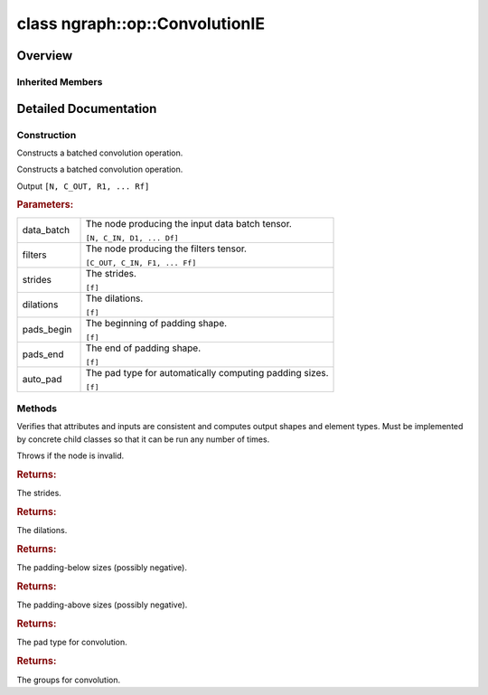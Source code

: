 .. index:: pair: class; ngraph::op::ConvolutionIE
.. _doxid-classngraph_1_1op_1_1_convolution_i_e:

class ngraph::op::ConvolutionIE
===============================



Overview
~~~~~~~~




.. ref-code-block:: cpp
	:class: doxyrest-overview-code-block

	#include <convolution_ie.hpp>
	
	class ConvolutionIE: public :ref:`ov::op::Op<doxid-classov_1_1op_1_1_op>`
	{
	public:
		// fields
	
		 :target:`BWDCMP_RTTI_DECLARATION<doxid-classngraph_1_1op_1_1_convolution_i_e_1a4f5441cfbc09479cc5ec3f251e5ab77d>`;

		// construction
	
		:ref:`ConvolutionIE<doxid-classngraph_1_1op_1_1_convolution_i_e_1aa6f5b617ae53e55f36c40a7c3aae77a2>`();
	
		:ref:`ConvolutionIE<doxid-classngraph_1_1op_1_1_convolution_i_e_1a2cdbd774159a5722258b16ca2f3c68d6>`(
			const :ref:`Output<doxid-classov_1_1_output>`<:ref:`Node<doxid-classov_1_1_node>`>& data_batch,
			const :ref:`Output<doxid-classov_1_1_output>`<:ref:`Node<doxid-classov_1_1_node>`>& filters,
			const :ref:`Strides<doxid-classov_1_1_strides>`& strides,
			const :ref:`Strides<doxid-classov_1_1_strides>`& dilations,
			const :ref:`CoordinateDiff<doxid-classov_1_1_coordinate_diff>`& pads_begin,
			const :ref:`CoordinateDiff<doxid-classov_1_1_coordinate_diff>`& pads_end,
			const :ref:`element::Type<doxid-classov_1_1element_1_1_type>` output_type,
			const size_t& group = 1,
			const PadType& auto_pad = PadType::EXPLICIT
			);
	
		:target:`ConvolutionIE<doxid-classngraph_1_1op_1_1_convolution_i_e_1a7cc0b8a7220259dd9e3414f03bcb9599>`(
			const :ref:`Output<doxid-classov_1_1_output>`<:ref:`Node<doxid-classov_1_1_node>`>& data_batch,
			const :ref:`Output<doxid-classov_1_1_output>`<:ref:`Node<doxid-classov_1_1_node>`>& filters,
			const :ref:`Output<doxid-classov_1_1_output>`<:ref:`Node<doxid-classov_1_1_node>`>& bias,
			const :ref:`Strides<doxid-classov_1_1_strides>`& strides,
			const :ref:`Strides<doxid-classov_1_1_strides>`& dilations,
			const :ref:`CoordinateDiff<doxid-classov_1_1_coordinate_diff>`& pads_begin,
			const :ref:`CoordinateDiff<doxid-classov_1_1_coordinate_diff>`& pads_end,
			const :ref:`element::Type<doxid-classov_1_1element_1_1_type>` output_type,
			const size_t& group = 1,
			const PadType& auto_pad = PadType::EXPLICIT
			);
	
		:target:`ConvolutionIE<doxid-classngraph_1_1op_1_1_convolution_i_e_1a8bfe53efc246f4c480cfa30ec42c82a5>`(
			const :ref:`Output<doxid-classov_1_1_output>`<:ref:`Node<doxid-classov_1_1_node>`>& data_batch,
			const :ref:`Output<doxid-classov_1_1_output>`<:ref:`Node<doxid-classov_1_1_node>`>& filters,
			const :ref:`Strides<doxid-classov_1_1_strides>`& strides,
			const :ref:`Strides<doxid-classov_1_1_strides>`& dilations,
			const :ref:`CoordinateDiff<doxid-classov_1_1_coordinate_diff>`& pads_begin,
			const :ref:`CoordinateDiff<doxid-classov_1_1_coordinate_diff>`& pads_end,
			const size_t& group = 1,
			const PadType& auto_pad = PadType::EXPLICIT
			);
	
		:target:`ConvolutionIE<doxid-classngraph_1_1op_1_1_convolution_i_e_1ac2e123211c640139735d6b8297aa60c2>`(
			const :ref:`Output<doxid-classov_1_1_output>`<:ref:`Node<doxid-classov_1_1_node>`>& data_batch,
			const :ref:`Output<doxid-classov_1_1_output>`<:ref:`Node<doxid-classov_1_1_node>`>& filters,
			const :ref:`Output<doxid-classov_1_1_output>`<:ref:`Node<doxid-classov_1_1_node>`>& bias,
			const :ref:`Strides<doxid-classov_1_1_strides>`& strides,
			const :ref:`Strides<doxid-classov_1_1_strides>`& dilations,
			const :ref:`CoordinateDiff<doxid-classov_1_1_coordinate_diff>`& pads_begin,
			const :ref:`CoordinateDiff<doxid-classov_1_1_coordinate_diff>`& pads_end,
			const size_t& group = 1,
			const PadType& auto_pad = PadType::EXPLICIT
			);

		// methods
	
		:target:`OPENVINO_OP<doxid-classngraph_1_1op_1_1_convolution_i_e_1ac6edca79e28d43c83e60a9992a6d020f>`("ConvolutionIE", "util");
		virtual void :ref:`validate_and_infer_types<doxid-classngraph_1_1op_1_1_convolution_i_e_1a73ec41bebdf131172703fa1eda599142>`();
		virtual bool :target:`visit_attributes<doxid-classngraph_1_1op_1_1_convolution_i_e_1a35afee8cad260a31c6829a93c1f074c0>`(:ref:`AttributeVisitor<doxid-classov_1_1_attribute_visitor>`& visitor);
		std::shared_ptr<:ref:`Node<doxid-classov_1_1_node>`> :target:`clone_with_new_inputs<doxid-classngraph_1_1op_1_1_convolution_i_e_1a9eb7a0be52b0fc4e769d7f17ba6a36e1>`(const :ref:`OutputVector<doxid-classngraph_1a161d36c81df2d1949272f525a8d73605>`& new_args) const;
		const :ref:`Strides<doxid-classov_1_1_strides>`& :ref:`get_strides<doxid-classngraph_1_1op_1_1_convolution_i_e_1a324cc0ff5ce82bfd6205f7c8850a2896>`() const;
		void :target:`set_strides<doxid-classngraph_1_1op_1_1_convolution_i_e_1aa5ff8124637ebcbf5f55d79189862bc3>`(const :ref:`Strides<doxid-classov_1_1_strides>`& strides);
		const :ref:`Strides<doxid-classov_1_1_strides>`& :ref:`get_dilations<doxid-classngraph_1_1op_1_1_convolution_i_e_1a96ad2d199b4cf9a938e133d3f1202ea4>`() const;
		void :target:`set_dilations<doxid-classngraph_1_1op_1_1_convolution_i_e_1a831bede31b52c16b8c774ccadfea2592>`(const :ref:`Strides<doxid-classov_1_1_strides>`& dilations);
		const :ref:`CoordinateDiff<doxid-classov_1_1_coordinate_diff>`& :ref:`get_pads_begin<doxid-classngraph_1_1op_1_1_convolution_i_e_1a28c5994c6fa8b984ec763fb7e1a50266>`() const;
		void :target:`set_pads_begin<doxid-classngraph_1_1op_1_1_convolution_i_e_1a6b6d5506be383cb975d396d1a1c0c1b0>`(const :ref:`CoordinateDiff<doxid-classov_1_1_coordinate_diff>`& pads_begin);
		const :ref:`CoordinateDiff<doxid-classov_1_1_coordinate_diff>`& :ref:`get_pads_end<doxid-classngraph_1_1op_1_1_convolution_i_e_1afb913809b358d516bddcb87b6936ddcd>`() const;
		void :target:`set_adding_above<doxid-classngraph_1_1op_1_1_convolution_i_e_1a5635d596218663ee39903b0e14e2d01a>`(const :ref:`CoordinateDiff<doxid-classov_1_1_coordinate_diff>`& pads_end);
		const PadType& :ref:`get_auto_pad<doxid-classngraph_1_1op_1_1_convolution_i_e_1a868ea0f2d06e35714639f58a500eb261>`() const;
		void :target:`set_auto_pad<doxid-classngraph_1_1op_1_1_convolution_i_e_1a83a729769a0c6c7334b2f3880da0d341>`(const PadType& auto_pad);
		const size_t& :ref:`get_group<doxid-classngraph_1_1op_1_1_convolution_i_e_1a87a49e9212df5fc0d51451123e573c2a>`() const;
		void :target:`set_group<doxid-classngraph_1_1op_1_1_convolution_i_e_1a8f9c7e3b885a1564d4c22bac30cb40da>`(const size_t& group);
	};

Inherited Members
-----------------

.. ref-code-block:: cpp
	:class: doxyrest-overview-inherited-code-block

	public:
		// typedefs
	
		typedef :ref:`DiscreteTypeInfo<doxid-structov_1_1_discrete_type_info>` :ref:`type_info_t<doxid-classov_1_1_node_1af929e4dd70a66e0116a9d076753a2569>`;
		typedef std::map<std::string, :ref:`Any<doxid-classov_1_1_any>`> :ref:`RTMap<doxid-classov_1_1_node_1ab5856aecf96a9989fa1bafb97e4be2aa>`;

		// methods
	
		virtual void :ref:`validate_and_infer_types<doxid-classov_1_1_node_1ac5224b5be848ec670d2078d9816d12e7>`();
		void :ref:`constructor_validate_and_infer_types<doxid-classov_1_1_node_1aab98e14f28ac255819dfa4118174ece3>`();
		virtual bool :ref:`visit_attributes<doxid-classov_1_1_node_1a9743b56d352970486d17dae2416d958e>`(:ref:`AttributeVisitor<doxid-classov_1_1_attribute_visitor>`&);
		virtual const :ref:`ov::op::AutoBroadcastSpec<doxid-structov_1_1op_1_1_auto_broadcast_spec>`& :ref:`get_autob<doxid-classov_1_1_node_1a2b4875877f138f9cc7ee51a207268b73>`() const;
		virtual bool :ref:`has_evaluate<doxid-classov_1_1_node_1a606a47a0c2d39dcc4032b985c04c209e>`() const;
	
		virtual bool :ref:`evaluate<doxid-classov_1_1_node_1acfb82acc8349d7138aeaa05217c7014e>`(
			const :ref:`ov::HostTensorVector<doxid-namespaceov_1a2e5bf6dcca008b0147e825595f57c03b>`& output_values,
			const :ref:`ov::HostTensorVector<doxid-namespaceov_1a2e5bf6dcca008b0147e825595f57c03b>`& input_values
			) const;
	
		virtual bool :ref:`evaluate<doxid-classov_1_1_node_1afe8b36f599d5f2f1f8b4ef0f1a56a65c>`(
			const :ref:`ov::HostTensorVector<doxid-namespaceov_1a2e5bf6dcca008b0147e825595f57c03b>`& output_values,
			const :ref:`ov::HostTensorVector<doxid-namespaceov_1a2e5bf6dcca008b0147e825595f57c03b>`& input_values,
			const :ref:`EvaluationContext<doxid-namespaceov_1a46b08f86068f674a4e0748651b85a4b6>`& evaluationContext
			) const;
	
		virtual bool :ref:`evaluate_lower<doxid-classov_1_1_node_1a214ae74aa0de1eeaadeafb719e6ff260>`(const :ref:`ov::HostTensorVector<doxid-namespaceov_1a2e5bf6dcca008b0147e825595f57c03b>`& output_values) const;
		virtual bool :ref:`evaluate_upper<doxid-classov_1_1_node_1ab509aeccf31f20473fa742df915f67e5>`(const :ref:`ov::HostTensorVector<doxid-namespaceov_1a2e5bf6dcca008b0147e825595f57c03b>`& output_values) const;
	
		virtual bool :ref:`evaluate<doxid-classov_1_1_node_1a6096b644f59b1a7d1a1bf6bafe140472>`(
			:ref:`ov::TensorVector<doxid-namespaceov_1aa2127061451ba4f5a6e6904b88e72c6e>`& output_values,
			const :ref:`ov::TensorVector<doxid-namespaceov_1aa2127061451ba4f5a6e6904b88e72c6e>`& input_values
			) const;
	
		virtual bool :ref:`evaluate<doxid-classov_1_1_node_1af17129ce66b7273dfe9328ef21e61494>`(
			:ref:`ov::TensorVector<doxid-namespaceov_1aa2127061451ba4f5a6e6904b88e72c6e>`& output_values,
			const :ref:`ov::TensorVector<doxid-namespaceov_1aa2127061451ba4f5a6e6904b88e72c6e>`& input_values,
			const :ref:`ov::EvaluationContext<doxid-namespaceov_1a46b08f86068f674a4e0748651b85a4b6>`& evaluationContext
			) const;
	
		virtual bool :ref:`evaluate_lower<doxid-classov_1_1_node_1aed425e8df8114daefbfe2b90b6ccde59>`(:ref:`ov::TensorVector<doxid-namespaceov_1aa2127061451ba4f5a6e6904b88e72c6e>`& output_values) const;
		virtual bool :ref:`evaluate_upper<doxid-classov_1_1_node_1a191a82c8acc6016e2991a2dff3c626f8>`(:ref:`ov::TensorVector<doxid-namespaceov_1aa2127061451ba4f5a6e6904b88e72c6e>`& output_values) const;
		virtual bool :ref:`evaluate_label<doxid-classov_1_1_node_1a5ac5781812584d5bec31381fa513cb75>`(:ref:`TensorLabelVector<doxid-namespaceov_1aa5b856e58283417ceeace7343237b623>`& output_labels) const;
	
		virtual bool :ref:`constant_fold<doxid-classov_1_1_node_1a54e3bc84a49870563abf07e0fdd92de9>`(
			:ref:`OutputVector<doxid-namespaceov_1a0a3841455b82c164b1b04b61a9c7c560>`& output_values,
			const :ref:`OutputVector<doxid-namespaceov_1a0a3841455b82c164b1b04b61a9c7c560>`& inputs_values
			);
	
		virtual :ref:`OutputVector<doxid-namespaceov_1a0a3841455b82c164b1b04b61a9c7c560>` :ref:`decompose_op<doxid-classov_1_1_node_1add7ebde1542aef560a5d5135e8fe7b67>`() const;
		virtual const :ref:`type_info_t<doxid-classov_1_1_node_1af929e4dd70a66e0116a9d076753a2569>`& :ref:`get_type_info<doxid-classov_1_1_node_1a09d7370d5fa57c28880598760fd9c893>`() const = 0;
		const char \* :ref:`get_type_name<doxid-classov_1_1_node_1a312ad4b62537167e5e5c784df8b03ff3>`() const;
		void :ref:`set_arguments<doxid-classov_1_1_node_1a939c896986f4c0cfc9e47895d698b051>`(const :ref:`NodeVector<doxid-namespaceov_1a750141ccb27d75af03e91a5295645c7f>`& arguments);
		void :ref:`set_arguments<doxid-classov_1_1_node_1a9476f10de4bf8eaffbc3bc54abbd67bc>`(const :ref:`OutputVector<doxid-namespaceov_1a0a3841455b82c164b1b04b61a9c7c560>`& arguments);
		void :ref:`set_argument<doxid-classov_1_1_node_1ab90cfad02a35d49500c1773dca71d09a>`(size_t position, const :ref:`Output<doxid-classov_1_1_output>`<:ref:`Node<doxid-classov_1_1_node>`>& argument);
	
		void :ref:`set_output_type<doxid-classov_1_1_node_1affde9025d41a4b200d726bee750b20e4>`(
			size_t i,
			const :ref:`element::Type<doxid-classov_1_1element_1_1_type>`& element_type,
			const :ref:`PartialShape<doxid-classov_1_1_partial_shape>`& pshape
			);
	
		void :ref:`set_output_size<doxid-classov_1_1_node_1a27a4363bf01e836006ef0ff0ad1fb7e0>`(size_t output_size);
		void :ref:`invalidate_values<doxid-classov_1_1_node_1af4f961268c306511c2c28ee66bc81639>`();
		virtual void :ref:`revalidate_and_infer_types<doxid-classov_1_1_node_1a474ccc02e97cb12224a339b843e30615>`();
		virtual std::string :ref:`description<doxid-classov_1_1_node_1abb0f7c0a63ff520f7955378ec52b98d3>`() const;
		const std::string& :ref:`get_name<doxid-classov_1_1_node_1a82d9842d00beff82932b5baac3e723a3>`() const;
		void :ref:`set_friendly_name<doxid-classov_1_1_node_1a7980b10e7fa641adb972bbfc27e94dc4>`(const std::string& name);
		const std::string& :ref:`get_friendly_name<doxid-classov_1_1_node_1a613bbf08ebce8c05c63dacabbc341080>`() const;
		virtual bool :ref:`is_dynamic<doxid-classov_1_1_node_1a55033c8479e6c6e51a6d2cf47cc0575b>`() const;
		size_t :ref:`get_instance_id<doxid-classov_1_1_node_1a97150e2017a476ce1b75580e084244d8>`() const;
		virtual std::ostream& :ref:`write_description<doxid-classov_1_1_node_1a7fcbf2c087273dfb0b7fc153c677dbbb>`(std::ostream& os, uint32_t depth = 0) const;
		const std::vector<std::shared_ptr<:ref:`Node<doxid-classov_1_1_node>`>>& :ref:`get_control_dependencies<doxid-classov_1_1_node_1af66774ea3f8ec0699612ee69980de776>`() const;
		const std::vector<:ref:`Node<doxid-classov_1_1_node>` \*>& :ref:`get_control_dependents<doxid-classov_1_1_node_1a464cd8dfcf5f771974ce06bb7e6ec62f>`() const;
		void :ref:`add_control_dependency<doxid-classov_1_1_node_1a47d1a4fb855f1156614846a477f69adb>`(std::shared_ptr<:ref:`Node<doxid-classov_1_1_node>`> node);
		void :ref:`remove_control_dependency<doxid-classov_1_1_node_1a1037a77a8f0220d586b790906b6af488>`(std::shared_ptr<:ref:`Node<doxid-classov_1_1_node>`> node);
		void :ref:`clear_control_dependencies<doxid-classov_1_1_node_1a97cf3538584ac88d8121c38c45fd3820>`();
		void :ref:`clear_control_dependents<doxid-classov_1_1_node_1a08a2dd9069a63d69b6d1ebc7ac3d4921>`();
		void :ref:`add_node_control_dependencies<doxid-classov_1_1_node_1a5aeb2ec8bde867868c391a01dafc1870>`(std::shared_ptr<:ref:`Node<doxid-classov_1_1_node>`> source_node);
		void :ref:`add_node_control_dependents<doxid-classov_1_1_node_1a54474d9cdeb16624f1fd488c88ecf2ca>`(std::shared_ptr<:ref:`Node<doxid-classov_1_1_node>`> source_node);
		void :ref:`transfer_control_dependents<doxid-classov_1_1_node_1af0593c95b56ff9723fa748325868db22>`(std::shared_ptr<:ref:`Node<doxid-classov_1_1_node>`> replacement);
		size_t :ref:`get_output_size<doxid-classov_1_1_node_1ac8706eab0c33f0effa522a6bbed8437e>`() const;
		const :ref:`element::Type<doxid-classov_1_1element_1_1_type>`& :ref:`get_output_element_type<doxid-classov_1_1_node_1af54b4c4728f6fe535e00979c04181926>`(size_t i) const;
		const :ref:`element::Type<doxid-classov_1_1element_1_1_type>`& :ref:`get_element_type<doxid-classov_1_1_node_1a5f04dfdfeafb4f47afa279f1fab8041f>`() const;
		const :ref:`Shape<doxid-classov_1_1_shape>`& :ref:`get_output_shape<doxid-classov_1_1_node_1a9be808628e89171b222165ae2f4b71d5>`(size_t i) const;
		const :ref:`PartialShape<doxid-classov_1_1_partial_shape>`& :ref:`get_output_partial_shape<doxid-classov_1_1_node_1a5002b656c4e79d19e3914f3d28195833>`(size_t i) const;
		:ref:`Output<doxid-classov_1_1_output>`<const :ref:`Node<doxid-classov_1_1_node>`> :ref:`get_default_output<doxid-classov_1_1_node_1aee8da8b622e352e9e21270b7f381e2b1>`() const;
		:ref:`Output<doxid-classov_1_1_output>`<:ref:`Node<doxid-classov_1_1_node>`> :ref:`get_default_output<doxid-classov_1_1_node_1a0a49fd568aea74a68baa2161e4f7df85>`();
		virtual size_t :ref:`get_default_output_index<doxid-classov_1_1_node_1a0d31de32156b3afd0c6db698d888575a>`() const;
		size_t :ref:`no_default_index<doxid-classov_1_1_node_1ad0035c4860b08e05b3e100966a570118>`() const;
		const :ref:`Shape<doxid-classov_1_1_shape>`& :ref:`get_shape<doxid-classov_1_1_node_1a0e635bd6c9dab32258beb74813a86fa2>`() const;
		:ref:`descriptor::Tensor<doxid-classov_1_1descriptor_1_1_tensor>`& :ref:`get_output_tensor<doxid-classov_1_1_node_1acdba65c4711078f39814267e953f9b26>`(size_t i) const;
		:ref:`descriptor::Tensor<doxid-classov_1_1descriptor_1_1_tensor>`& :ref:`get_input_tensor<doxid-classov_1_1_node_1a1f11abc6a67540cf165cff35c569474e>`(size_t i) const;
		const std::string& :ref:`get_output_tensor_name<doxid-classov_1_1_node_1a4917773db5557c76721e61dd086e2fed>`(size_t i) const;
		std::set<:ref:`Input<doxid-classov_1_1_input>`<:ref:`Node<doxid-classov_1_1_node>`>> :ref:`get_output_target_inputs<doxid-classov_1_1_node_1af4458f6b74c68754dd5e38b0562aed4c>`(size_t i) const;
		size_t :ref:`get_input_size<doxid-classov_1_1_node_1a19356bfdc8759abdb34f4269bbc6f821>`() const;
		const :ref:`element::Type<doxid-classov_1_1element_1_1_type>`& :ref:`get_input_element_type<doxid-classov_1_1_node_1a376e413971f30898cc2f9552cb80b525>`(size_t i) const;
		const :ref:`Shape<doxid-classov_1_1_shape>`& :ref:`get_input_shape<doxid-classov_1_1_node_1a34bd30fb200ea5432351e7495eca3aba>`(size_t i) const;
		const :ref:`PartialShape<doxid-classov_1_1_partial_shape>`& :ref:`get_input_partial_shape<doxid-classov_1_1_node_1a1e506b8cb3d40b6cb096d26627a3227b>`(size_t i) const;
		const std::string& :ref:`get_input_tensor_name<doxid-classov_1_1_node_1a45607918c100cd66492aeb897927fd4c>`(size_t i) const;
		:ref:`Node<doxid-classov_1_1_node>` \* :ref:`get_input_node_ptr<doxid-classov_1_1_node_1a8358ec5a06b653eb8f5a4c7895cb0bec>`(size_t index) const;
		std::shared_ptr<:ref:`Node<doxid-classov_1_1_node>`> :ref:`get_input_node_shared_ptr<doxid-classov_1_1_node_1a794272a6a64575a43b55f3854cf5da52>`(size_t index) const;
		:ref:`Output<doxid-classov_1_1_output>`<:ref:`Node<doxid-classov_1_1_node>`> :ref:`get_input_source_output<doxid-classov_1_1_node_1aae6163287ddf09da421da058e2375ee2>`(size_t i) const;
		virtual std::shared_ptr<:ref:`Node<doxid-classov_1_1_node>`> :ref:`clone_with_new_inputs<doxid-classov_1_1_node_1a177d1a61e81d506d190ee18818ff851f>`(const :ref:`OutputVector<doxid-namespaceov_1a0a3841455b82c164b1b04b61a9c7c560>`& inputs) const = 0;
		std::shared_ptr<:ref:`Node<doxid-classov_1_1_node>`> :ref:`copy_with_new_inputs<doxid-classov_1_1_node_1a71b79a703b6cb65796b3eab14d7f669b>`(const :ref:`OutputVector<doxid-namespaceov_1a0a3841455b82c164b1b04b61a9c7c560>`& new_args) const;
	
		std::shared_ptr<:ref:`Node<doxid-classov_1_1_node>`> :ref:`copy_with_new_inputs<doxid-classov_1_1_node_1aea49595d14777748fe215ce1b0b4f976>`(
			const :ref:`OutputVector<doxid-namespaceov_1a0a3841455b82c164b1b04b61a9c7c560>`& inputs,
			const std::vector<std::shared_ptr<:ref:`Node<doxid-classov_1_1_node>`>>& control_dependencies
			) const;
	
		bool :ref:`has_same_type<doxid-classov_1_1_node_1aa0d6ac1b94265535fd6604f504f24bc0>`(std::shared_ptr<const :ref:`Node<doxid-classov_1_1_node>`> node) const;
		:ref:`RTMap<doxid-classov_1_1_node_1ab5856aecf96a9989fa1bafb97e4be2aa>`& :ref:`get_rt_info<doxid-classov_1_1_node_1a5c73794fbc47e510198261d61682fe79>`();
		const :ref:`RTMap<doxid-classov_1_1_node_1ab5856aecf96a9989fa1bafb97e4be2aa>`& :ref:`get_rt_info<doxid-classov_1_1_node_1a6b70cf8118b8eb0f499e75e8c59e3dda>`() const;
		:ref:`NodeVector<doxid-namespaceov_1a750141ccb27d75af03e91a5295645c7f>` :ref:`get_users<doxid-classov_1_1_node_1ac91febe368510da62e45d591255a4c6e>`(bool check_is_used = false) const;
		virtual size_t :ref:`get_version<doxid-classov_1_1_node_1a09b3d13897b7cadcc7a9967f7a5a41f9>`() const;
		virtual std::shared_ptr<:ref:`Node<doxid-classov_1_1_node>`> :ref:`get_default_value<doxid-classov_1_1_node_1a829ba04609ff698e5297f86a79eef103>`() const;
		bool :ref:`operator <<doxid-classov_1_1_node_1a041846b4bc1cf064f6bc3f6770a947cf>` (const :ref:`Node<doxid-classov_1_1_node>`& other) const;
		std::vector<:ref:`Input<doxid-classov_1_1_input>`<:ref:`Node<doxid-classov_1_1_node>`>> :ref:`inputs<doxid-classov_1_1_node_1aae7545fcb3386ab6dbdebdbda409d747>`();
		std::vector<:ref:`Input<doxid-classov_1_1_input>`<const :ref:`Node<doxid-classov_1_1_node>`>> :ref:`inputs<doxid-classov_1_1_node_1a02b7bc6696e0b8aa0bcb2d04d99bc2f1>`() const;
		std::vector<:ref:`Output<doxid-classov_1_1_output>`<:ref:`Node<doxid-classov_1_1_node>`>> :ref:`input_values<doxid-classov_1_1_node_1a5861ceeb81e573a7eaaf3d036fe5c23a>`() const;
		std::vector<:ref:`Output<doxid-classov_1_1_output>`<:ref:`Node<doxid-classov_1_1_node>`>> :ref:`outputs<doxid-classov_1_1_node_1aa6d74a054cf5302244978c9c6f9e338d>`();
		std::vector<:ref:`Output<doxid-classov_1_1_output>`<const :ref:`Node<doxid-classov_1_1_node>`>> :ref:`outputs<doxid-classov_1_1_node_1a0d79f0cbc914a3b411869e56a6cb1f94>`() const;
		:ref:`Input<doxid-classov_1_1_input>`<:ref:`Node<doxid-classov_1_1_node>`> :ref:`input<doxid-classov_1_1_node_1a2e956e69b0de757004efe88f31f83720>`(size_t input_index);
		:ref:`Input<doxid-classov_1_1_input>`<const :ref:`Node<doxid-classov_1_1_node>`> :ref:`input<doxid-classov_1_1_node_1a414bd1a9899c4f1f96286fb2b0ac585b>`(size_t input_index) const;
		:ref:`Output<doxid-classov_1_1_output>`<:ref:`Node<doxid-classov_1_1_node>`> :ref:`input_value<doxid-classov_1_1_node_1a0309b251e1dc8722d0cf144199cb1de9>`(size_t input_index) const;
		:ref:`Output<doxid-classov_1_1_output>`<:ref:`Node<doxid-classov_1_1_node>`> :ref:`output<doxid-classov_1_1_node_1a24dc2a2bac789d34d8e1959249b6347d>`(size_t output_index);
		:ref:`Output<doxid-classov_1_1_output>`<const :ref:`Node<doxid-classov_1_1_node>`> :ref:`output<doxid-classov_1_1_node_1afbd386f7c799f4f05393336232b43144>`(size_t output_index) const;
		:ref:`OPENVINO_SUPPRESS_DEPRECATED_START<doxid-openvino_2core_2deprecated_8hpp_1a80720d314461cf6f3098efd1719f54c5>` void :ref:`set_op_annotations<doxid-classov_1_1_node_1a9d8680c016917426085ce1e18977428f>`(std::shared_ptr<ngraph::op::util::OpAnnotations> op_annotations);
		std::shared_ptr<ngraph::op::util::OpAnnotations> :ref:`get_op_annotations<doxid-classov_1_1_node_1ab396069426f5eabed56e2c8fc3c840d0>`() const;
	
		virtual :ref:`OPENVINO_SUPPRESS_DEPRECATED_END<doxid-openvino_2core_2deprecated_8hpp_1ac8c3082fae0849f6d58b442d540b5767>` bool :ref:`match_value<doxid-classov_1_1_node_1a91d357857f994496c0bfb62f840fa273>`(
			:ref:`ov::pass::pattern::Matcher<doxid-classov_1_1pass_1_1pattern_1_1_matcher>` \* matcher,
			const :ref:`Output<doxid-classov_1_1_output>`<:ref:`Node<doxid-classov_1_1_node>`>& pattern_value,
			const :ref:`Output<doxid-classov_1_1_output>`<:ref:`Node<doxid-classov_1_1_node>`>& graph_value
			);
	
		virtual bool :ref:`match_node<doxid-classov_1_1_node_1abdd7772bf5673526b64ddd6d310bb2f9>`(
			:ref:`ov::pass::pattern::Matcher<doxid-classov_1_1pass_1_1pattern_1_1_matcher>` \* matcher,
			const :ref:`Output<doxid-classov_1_1_output>`<:ref:`Node<doxid-classov_1_1_node>`>& graph_value
			);
	
		static _OPENVINO_HIDDEN_METHODconst :::ref:`ov::Node::type_info_t<doxid-classov_1_1_node_1af929e4dd70a66e0116a9d076753a2569>`& :ref:`get_type_info_static<doxid-classov_1_1op_1_1_op_1a236ae4310a12e8b9ee7115af2154c489>`();
		virtual const :::ref:`ov::Node::type_info_t<doxid-classov_1_1_node_1af929e4dd70a66e0116a9d076753a2569>`& :ref:`get_type_info<doxid-classov_1_1op_1_1_op_1ae930efe3e70276acfd9d349aa58dabb7>`() const;

.. _details-classngraph_1_1op_1_1_convolution_i_e:

Detailed Documentation
~~~~~~~~~~~~~~~~~~~~~~



Construction
------------

.. _doxid-classngraph_1_1op_1_1_convolution_i_e_1aa6f5b617ae53e55f36c40a7c3aae77a2:
.. index:: pair: function; ConvolutionIE

.. ref-code-block:: cpp
	:class: doxyrest-title-code-block

	ConvolutionIE()

Constructs a batched convolution operation.

.. _doxid-classngraph_1_1op_1_1_convolution_i_e_1a2cdbd774159a5722258b16ca2f3c68d6:
.. index:: pair: function; ConvolutionIE

.. ref-code-block:: cpp
	:class: doxyrest-title-code-block

	ConvolutionIE(
		const :ref:`Output<doxid-classov_1_1_output>`<:ref:`Node<doxid-classov_1_1_node>`>& data_batch,
		const :ref:`Output<doxid-classov_1_1_output>`<:ref:`Node<doxid-classov_1_1_node>`>& filters,
		const :ref:`Strides<doxid-classov_1_1_strides>`& strides,
		const :ref:`Strides<doxid-classov_1_1_strides>`& dilations,
		const :ref:`CoordinateDiff<doxid-classov_1_1_coordinate_diff>`& pads_begin,
		const :ref:`CoordinateDiff<doxid-classov_1_1_coordinate_diff>`& pads_end,
		const :ref:`element::Type<doxid-classov_1_1element_1_1_type>` output_type,
		const size_t& group = 1,
		const PadType& auto_pad = PadType::EXPLICIT
		)

Constructs a batched convolution operation.

Output ``[N, C_OUT, R1, ... Rf]``



.. rubric:: Parameters:

.. list-table::
	:widths: 20 80

	*
		- data_batch

		- 
		  The node producing the input data batch tensor.
		  
		  ``[N, C_IN, D1, ... Df]``

	*
		- filters

		- 
		  The node producing the filters tensor.
		  
		  ``[C_OUT, C_IN, F1, ... Ff]``

	*
		- strides

		- 
		  The strides.
		  
		  ``[f]``

	*
		- dilations

		- 
		  The dilations.
		  
		  ``[f]``

	*
		- pads_begin

		- 
		  The beginning of padding shape.
		  
		  ``[f]``

	*
		- pads_end

		- 
		  The end of padding shape.
		  
		  ``[f]``

	*
		- auto_pad

		- 
		  The pad type for automatically computing padding sizes.
		  
		  ``[f]``

Methods
-------

.. _doxid-classngraph_1_1op_1_1_convolution_i_e_1a73ec41bebdf131172703fa1eda599142:
.. index:: pair: function; validate_and_infer_types

.. ref-code-block:: cpp
	:class: doxyrest-title-code-block

	virtual void validate_and_infer_types()

Verifies that attributes and inputs are consistent and computes output shapes and element types. Must be implemented by concrete child classes so that it can be run any number of times.

Throws if the node is invalid.

.. _doxid-classngraph_1_1op_1_1_convolution_i_e_1a324cc0ff5ce82bfd6205f7c8850a2896:
.. index:: pair: function; get_strides

.. ref-code-block:: cpp
	:class: doxyrest-title-code-block

	const :ref:`Strides<doxid-classov_1_1_strides>`& get_strides() const



.. rubric:: Returns:

The strides.

.. _doxid-classngraph_1_1op_1_1_convolution_i_e_1a96ad2d199b4cf9a938e133d3f1202ea4:
.. index:: pair: function; get_dilations

.. ref-code-block:: cpp
	:class: doxyrest-title-code-block

	const :ref:`Strides<doxid-classov_1_1_strides>`& get_dilations() const



.. rubric:: Returns:

The dilations.

.. _doxid-classngraph_1_1op_1_1_convolution_i_e_1a28c5994c6fa8b984ec763fb7e1a50266:
.. index:: pair: function; get_pads_begin

.. ref-code-block:: cpp
	:class: doxyrest-title-code-block

	const :ref:`CoordinateDiff<doxid-classov_1_1_coordinate_diff>`& get_pads_begin() const



.. rubric:: Returns:

The padding-below sizes (possibly negative).

.. _doxid-classngraph_1_1op_1_1_convolution_i_e_1afb913809b358d516bddcb87b6936ddcd:
.. index:: pair: function; get_pads_end

.. ref-code-block:: cpp
	:class: doxyrest-title-code-block

	const :ref:`CoordinateDiff<doxid-classov_1_1_coordinate_diff>`& get_pads_end() const



.. rubric:: Returns:

The padding-above sizes (possibly negative).

.. _doxid-classngraph_1_1op_1_1_convolution_i_e_1a868ea0f2d06e35714639f58a500eb261:
.. index:: pair: function; get_auto_pad

.. ref-code-block:: cpp
	:class: doxyrest-title-code-block

	const PadType& get_auto_pad() const



.. rubric:: Returns:

The pad type for convolution.

.. _doxid-classngraph_1_1op_1_1_convolution_i_e_1a87a49e9212df5fc0d51451123e573c2a:
.. index:: pair: function; get_group

.. ref-code-block:: cpp
	:class: doxyrest-title-code-block

	const size_t& get_group() const



.. rubric:: Returns:

The groups for convolution.


